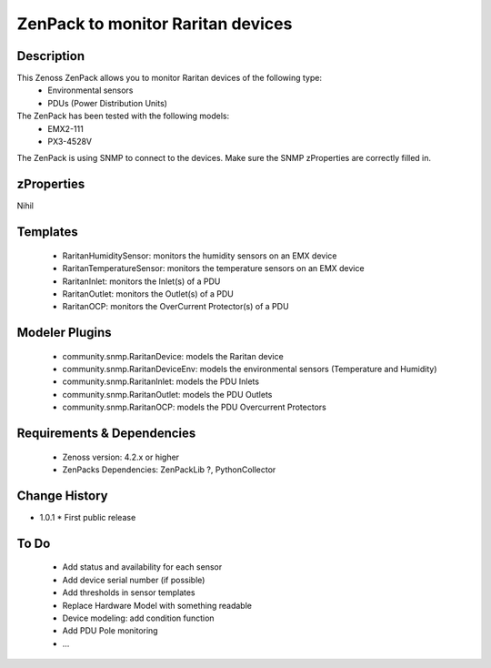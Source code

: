 ====================================
ZenPack to monitor Raritan devices
====================================

Description
===========

This Zenoss ZenPack allows you to monitor Raritan devices of the following type:
     * Environmental sensors
     * PDUs (Power Distribution Units)

The ZenPack has been tested with the following models: 
     * EMX2-111
     * PX3-4528V

The ZenPack is using SNMP to connect to the devices. Make sure the SNMP zProperties are correctly filled in. 

zProperties
===========
Nihil

Templates
=========
    * RaritanHumiditySensor: monitors the humidity sensors on an EMX device
    * RaritanTemperatureSensor: monitors the temperature sensors on an EMX device
    * RaritanInlet: monitors the Inlet(s) of a PDU
    * RaritanOutlet: monitors the Outlet(s) of a PDU
    * RaritanOCP: monitors the OverCurrent Protector(s) of a PDU

Modeler Plugins
===============

    * community.snmp.RaritanDevice: models the Raritan device
    * community.snmp.RaritanDeviceEnv: models the environmental sensors (Temperature and Humidity)
    * community.snmp.RaritanInlet: models the PDU Inlets
    * community.snmp.RaritanOutlet: models the PDU Outlets
    * community.snmp.RaritanOCP: models the PDU Overcurrent Protectors

Requirements & Dependencies
===========================

    * Zenoss version: 4.2.x or higher
    * ZenPacks Dependencies: ZenPackLib ?, PythonCollector

Change History
==============
* 1.0.1
  * First public release

To Do
=====
    * Add status and availability for each sensor
    * Add device serial number (if possible)
    * Add thresholds in sensor templates
    * Replace Hardware Model with something readable
    * Device modeling: add condition function
    * Add PDU Pole monitoring
    * ...





